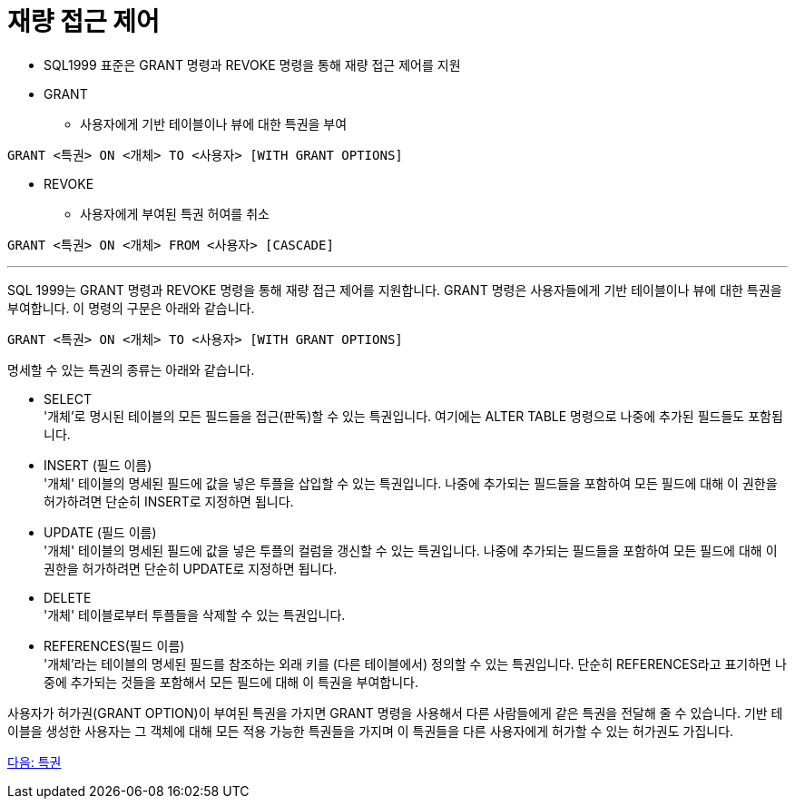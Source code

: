 = 재량 접근 제어

* SQL1999 표준은 GRANT 명령과 REVOKE 명령을 통해 재량 접근 제어를 지원
* GRANT
** 사용자에게 기반 테이블이나 뷰에 대한 특권을 부여

[source, sql]
----
GRANT <특권> ON <개체> TO <사용자> [WITH GRANT OPTIONS]
----

* REVOKE
** 사용자에게 부여된 특권 허여를 취소

[source, sql]
----
GRANT <특권> ON <개체> FROM <사용자> [CASCADE]
----

---

SQL 1999는 GRANT 명령과 REVOKE 명령을 통해 재량 접근 제어를 지원합니다. GRANT 명령은 사용자들에게 기반 테이블이나 뷰에 대한 특권을 부여합니다. 이 명령의 구문은 아래와 같습니다.

[source, sql]
----
GRANT <특권> ON <개체> TO <사용자> [WITH GRANT OPTIONS]
----

명세할 수 있는 특권의 종류는 아래와 같습니다. 

* SELECT +
'개체'로 명시된 테이블의 모든 필드들을 접근(판독)할 수 있는 특권입니다. 여기에는 ALTER TABLE 명령으로 나중에 추가된 필드들도 포함됩니다.
* INSERT (필드 이름) +
'개체' 테이블의 명세된 필드에 값을 넣은 투플을 삽입할 수 있는 특권입니다. 나중에 추가되는 필드들을 포함하여 모든 필드에 대해 이 권한을 허가하려면 단순히 INSERT로 지정하면 됩니다.
* UPDATE (필드 이름) +
'개체' 테이블의 명세된 필드에 값을 넣은 투플의 컬럼을 갱신할 수 있는 특권입니다. 나중에 추가되는 필드들을 포함하여 모든 필드에 대해 이 권한을 허가하려면 단순히 UPDATE로 지정하면 됩니다.
* DELETE +
'개체' 테이블로부터 투플들을 삭제할 수 있는 특권입니다.
* REFERENCES(필드 이름) +
'개체'라는 테이블의 명세된 필드를 참조하는 외래 키를 (다른 테이블에서) 정의할 수 있는 특권입니다. 단순히 REFERENCES라고 표기하면 나중에 추가되는 것들을 포함해서 모든 필드에 대해 이 특권을 부여합니다.

사용자가 허가권(GRANT OPTION)이 부여된 특권을 가지면 GRANT 명령을 사용해서 다른 사람들에게 같은 특권을 전달해 줄 수 있습니다. 기반 테이블을 생성한 사용자는 그 객체에 대해 모든 적용 가능한 특권들을 가지며 이 특권들을 다른 사용자에게 허가할 수 있는 허가권도 가집니다. 

link:./07_privilege.adoc[다음: 특권]